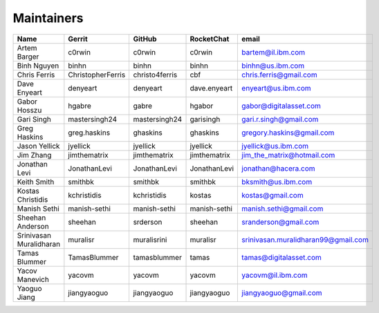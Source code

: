 Maintainers
-----------

+---------------------------+---------------------+------------------+----------------+-------------------------------------+
| Name                      | Gerrit              | GitHub           | RocketChat     | email                               |
+===========================+=====================+==================+================+=====================================+
| Artem Barger              | c0rwin              | c0rwin           | c0rwin         | bartem@il.ibm.com                   |
+---------------------------+---------------------+------------------+----------------+-------------------------------------+
| Binh Nguyen               | binhn               | binhn            | binhn          | binhn@us.ibm.com                    |
+---------------------------+---------------------+------------------+----------------+-------------------------------------+
| Chris Ferris              | ChristopherFerris   | christo4ferris   | cbf            | chris.ferris@gmail.com              |
+---------------------------+---------------------+------------------+----------------+-------------------------------------+
| Dave Enyeart              | denyeart            | denyeart         | dave.enyeart   | enyeart@us.ibm.com                  |
+---------------------------+---------------------+------------------+----------------+-------------------------------------+
| Gabor Hosszu              | hgabre              | gabre            | hgabor         | gabor@digitalasset.com              |
+---------------------------+---------------------+------------------+----------------+-------------------------------------+
| Gari Singh                | mastersingh24       | mastersingh24    | garisingh      | gari.r.singh@gmail.com              |
+---------------------------+---------------------+------------------+----------------+-------------------------------------+
| Greg Haskins              | greg.haskins        | ghaskins         | ghaskins       | gregory.haskins@gmail.com           |
+---------------------------+---------------------+------------------+----------------+-------------------------------------+
| Jason Yellick             | jyellick            | jyellick         | jyellick       | jyellick@us.ibm.com                 |
+---------------------------+---------------------+------------------+----------------+-------------------------------------+
| Jim Zhang                 | jimthematrix        | jimthematrix     | jimthematrix   | jim\_the\_matrix@hotmail.com        |
+---------------------------+---------------------+------------------+----------------+-------------------------------------+
| Jonathan Levi             | JonathanLevi        | JonathanLevi     | JonathanLevi   | jonathan@hacera.com                 |
+---------------------------+---------------------+------------------+----------------+-------------------------------------+
| Keith Smith               | smithbk             | smithbk          | smithbk        | bksmith@us.ibm.com                  |
+---------------------------+---------------------+------------------+----------------+-------------------------------------+
| Kostas Christidis         | kchristidis         | kchristidis      | kostas         | kostas@gmail.com                    |
+---------------------------+---------------------+------------------+----------------+-------------------------------------+
| Manish Sethi              | manish-sethi        | manish-sethi     | manish-sethi   | manish.sethi@gmail.com              |
+---------------------------+---------------------+------------------+----------------+-------------------------------------+
| Sheehan Anderson          | sheehan             | srderson         | sheehan        | sranderson@gmail.com                |
+---------------------------+---------------------+------------------+----------------+-------------------------------------+
| Srinivasan Muralidharan   | muralisr            | muralisrini      | muralisr       | srinivasan.muralidharan99@gmail.com |
+---------------------------+---------------------+------------------+----------------+-------------------------------------+
| Tamas Blummer             | TamasBlummer        | tamasblummer     | tamas          | tamas@digitalasset.com              |
+---------------------------+---------------------+------------------+----------------+-------------------------------------+
| Yacov Manevich            | yacovm              | yacovm           | yacovm         | yacovm@il.ibm.com                   |
+---------------------------+---------------------+------------------+----------------+-------------------------------------+
| Yaoguo Jiang              | jiangyaoguo         | jiangyaoguo      | jiangyaoguo    | jiangyaoguo@gmail.com               |
+---------------------------+---------------------+------------------+----------------+-------------------------------------+

.. Licensed under Creative Commons Attribution 4.0 International License
   https://creativecommons.org/licenses/by/4.0/
